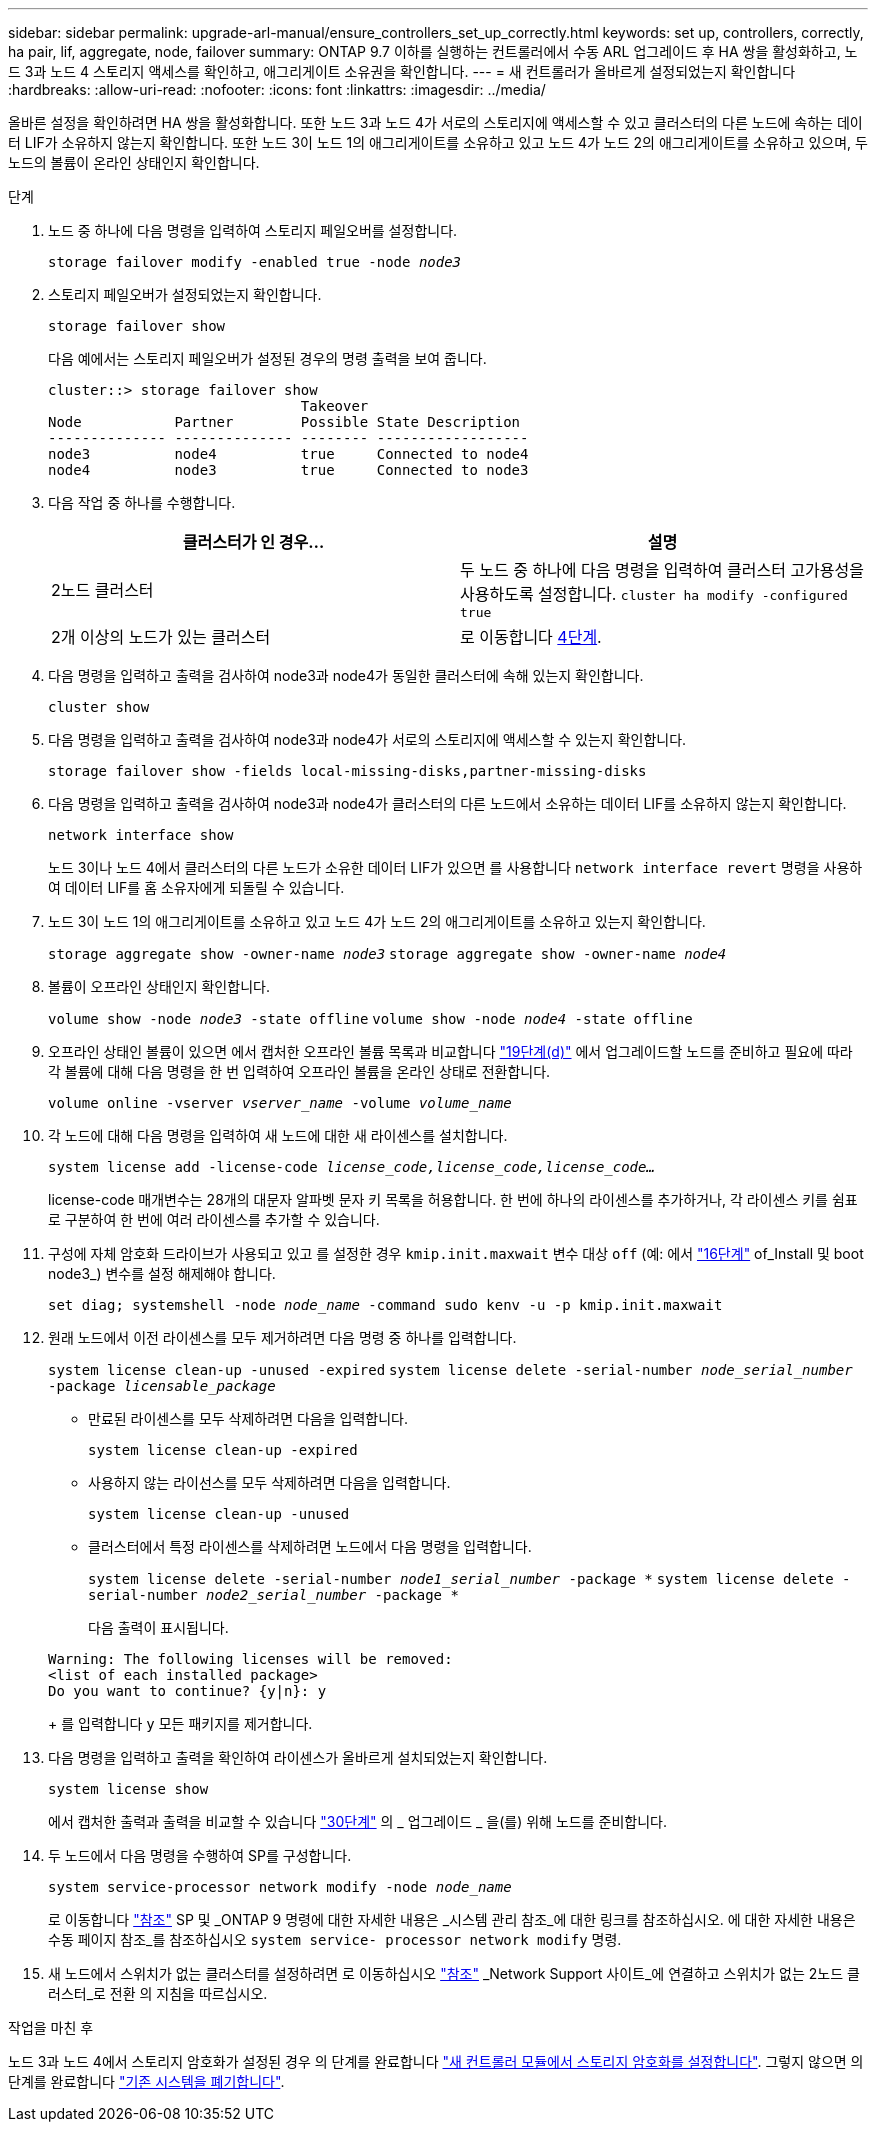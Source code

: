 ---
sidebar: sidebar 
permalink: upgrade-arl-manual/ensure_controllers_set_up_correctly.html 
keywords: set up, controllers, correctly, ha pair, lif, aggregate, node, failover 
summary: ONTAP 9.7 이하를 실행하는 컨트롤러에서 수동 ARL 업그레이드 후 HA 쌍을 활성화하고, 노드 3과 노드 4 스토리지 액세스를 확인하고, 애그리게이트 소유권을 확인합니다. 
---
= 새 컨트롤러가 올바르게 설정되었는지 확인합니다
:hardbreaks:
:allow-uri-read: 
:nofooter: 
:icons: font
:linkattrs: 
:imagesdir: ../media/


[role="lead"]
올바른 설정을 확인하려면 HA 쌍을 활성화합니다. 또한 노드 3과 노드 4가 서로의 스토리지에 액세스할 수 있고 클러스터의 다른 노드에 속하는 데이터 LIF가 소유하지 않는지 확인합니다. 또한 노드 3이 노드 1의 애그리게이트를 소유하고 있고 노드 4가 노드 2의 애그리게이트를 소유하고 있으며, 두 노드의 볼륨이 온라인 상태인지 확인합니다.

.단계
. 노드 중 하나에 다음 명령을 입력하여 스토리지 페일오버를 설정합니다.
+
`storage failover modify -enabled true -node _node3_`

. 스토리지 페일오버가 설정되었는지 확인합니다.
+
`storage failover show`

+
다음 예에서는 스토리지 페일오버가 설정된 경우의 명령 출력을 보여 줍니다.

+
[listing]
----
cluster::> storage failover show
                              Takeover
Node           Partner        Possible State Description
-------------- -------------- -------- ------------------
node3          node4          true     Connected to node4
node4          node3          true     Connected to node3
----
. 다음 작업 중 하나를 수행합니다.
+
|===
| 클러스터가 인 경우... | 설명 


| 2노드 클러스터 | 두 노드 중 하나에 다음 명령을 입력하여 클러스터 고가용성을 사용하도록 설정합니다.
`cluster ha modify -configured true` 


| 2개 이상의 노드가 있는 클러스터 | 로 이동합니다 <<man_ensure_setup_Step4,4단계>>. 
|===
. [[man_sify_setup_Step4]] 다음 명령을 입력하고 출력을 검사하여 node3과 node4가 동일한 클러스터에 속해 있는지 확인합니다.
+
`cluster show`

. 다음 명령을 입력하고 출력을 검사하여 node3과 node4가 서로의 스토리지에 액세스할 수 있는지 확인합니다.
+
`storage failover show -fields local-missing-disks,partner-missing-disks`

. 다음 명령을 입력하고 출력을 검사하여 node3과 node4가 클러스터의 다른 노드에서 소유하는 데이터 LIF를 소유하지 않는지 확인합니다.
+
`network interface show`

+
노드 3이나 노드 4에서 클러스터의 다른 노드가 소유한 데이터 LIF가 있으면 를 사용합니다 `network interface revert` 명령을 사용하여 데이터 LIF를 홈 소유자에게 되돌릴 수 있습니다.

. 노드 3이 노드 1의 애그리게이트를 소유하고 있고 노드 4가 노드 2의 애그리게이트를 소유하고 있는지 확인합니다.
+
`storage aggregate show -owner-name _node3_`
`storage aggregate show -owner-name _node4_`

. 볼륨이 오프라인 상태인지 확인합니다.
+
`volume show -node _node3_ -state offline`
`volume show -node _node4_ -state offline`

. 오프라인 상태인 볼륨이 있으면 에서 캡처한 오프라인 볼륨 목록과 비교합니다  link:prepare_nodes_for_upgrade.html#man_prepare_nodes_step19["19단계(d)"] 에서 업그레이드할 노드를 준비하고 필요에 따라 각 볼륨에 대해 다음 명령을 한 번 입력하여 오프라인 볼륨을 온라인 상태로 전환합니다.
+
`volume online -vserver _vserver_name_ -volume _volume_name_`

. 각 노드에 대해 다음 명령을 입력하여 새 노드에 대한 새 라이센스를 설치합니다.
+
`system license add -license-code _license_code,license_code,license_code..._`

+
license-code 매개변수는 28개의 대문자 알파벳 문자 키 목록을 허용합니다. 한 번에 하나의 라이센스를 추가하거나, 각 라이센스 키를 쉼표로 구분하여 한 번에 여러 라이센스를 추가할 수 있습니다.

. [[unset_maxwait_manual]] 구성에 자체 암호화 드라이브가 사용되고 있고 를 설정한 경우 `kmip.init.maxwait` 변수 대상 `off` (예: 에서 link:install_boot_node3.html#man_install3_step16["16단계"] of_Install 및 boot node3_) 변수를 설정 해제해야 합니다.
+
`set diag; systemshell -node _node_name_ -command sudo kenv -u -p kmip.init.maxwait`

. 원래 노드에서 이전 라이센스를 모두 제거하려면 다음 명령 중 하나를 입력합니다.
+
`system license clean-up -unused -expired`
`system license delete -serial-number _node_serial_number_ -package _licensable_package_`

+
** 만료된 라이센스를 모두 삭제하려면 다음을 입력합니다.
+
`system license clean-up -expired`

** 사용하지 않는 라이선스를 모두 삭제하려면 다음을 입력합니다.
+
`system license clean-up -unused`

** 클러스터에서 특정 라이센스를 삭제하려면 노드에서 다음 명령을 입력합니다.
+
`system license delete -serial-number _node1_serial_number_ -package *`
`system license delete -serial-number _node2_serial_number_ -package *`

+
다음 출력이 표시됩니다.

+
[listing]
----
Warning: The following licenses will be removed:
<list of each installed package>
Do you want to continue? {y|n}: y
----
+
를 입력합니다 `y` 모든 패키지를 제거합니다.



. 다음 명령을 입력하고 출력을 확인하여 라이센스가 올바르게 설치되었는지 확인합니다.
+
`system license show`

+
에서 캡처한 출력과 출력을 비교할 수 있습니다 link:prepare_nodes_for_upgrade.html#man_prepare_nodes_step30["30단계"] 의 _ 업그레이드 _ 을(를) 위해 노드를 준비합니다.

. 두 노드에서 다음 명령을 수행하여 SP를 구성합니다.
+
`system service-processor network modify -node _node_name_`

+
로 이동합니다 link:other_references.html["참조"] SP 및 _ONTAP 9 명령에 대한 자세한 내용은 _시스템 관리 참조_에 대한 링크를 참조하십시오. 에 대한 자세한 내용은 수동 페이지 참조_를 참조하십시오 `system service- processor network modify` 명령.

. 새 노드에서 스위치가 없는 클러스터를 설정하려면 로 이동하십시오 link:other_references.html["참조"] _Network Support 사이트_에 연결하고 스위치가 없는 2노드 클러스터_로 전환 의 지침을 따르십시오.


.작업을 마친 후
노드 3과 노드 4에서 스토리지 암호화가 설정된 경우 의 단계를 완료합니다 link:set_up_storage_encryption_new_controller.html["새 컨트롤러 모듈에서 스토리지 암호화를 설정합니다"]. 그렇지 않으면 의 단계를 완료합니다 link:decommission_old_system.html["기존 시스템을 폐기합니다"].
